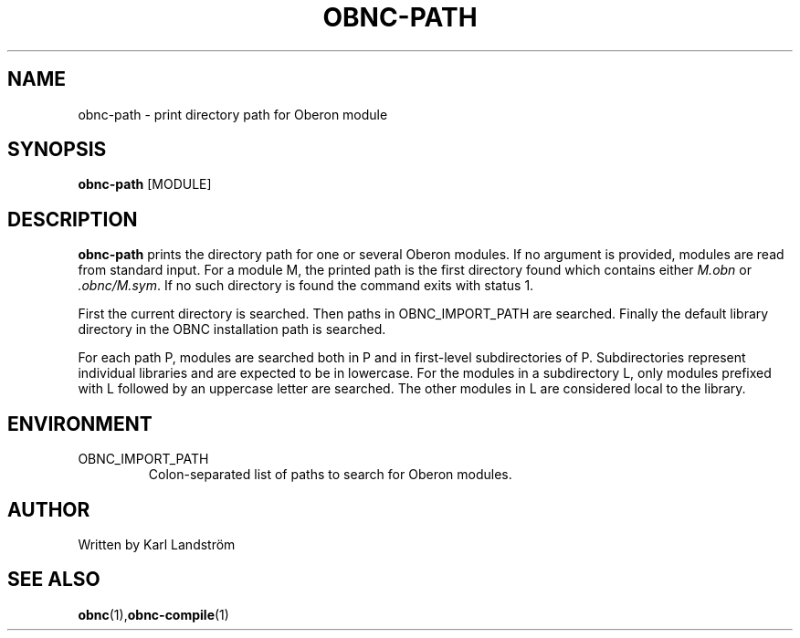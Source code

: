 .TH OBNC-PATH 1
.SH NAME
obnc-path \- print directory path for Oberon module
.SH SYNOPSIS
.B obnc-path
[MODULE]
.SH DESCRIPTION
.B obnc-path
prints the directory path for one or several Oberon modules. If no argument is provided, modules are read from standard input. For a module M, the printed path is the first directory found which contains either
.I M.obn
or
.IR .obnc/M.sym .
If no such directory is found the command exits with status 1.
.P
First the current directory is searched. Then paths in OBNC_IMPORT_PATH are searched. Finally the default library directory in the OBNC installation path is searched. 
.P
For each path P, modules are searched both in P and in first-level subdirectories of P. Subdirectories represent individual libraries and are expected to be in lowercase. For the modules in a subdirectory L, only modules prefixed with L followed by an uppercase letter are searched. The other modules in L are considered local to the library.
.SH ENVIRONMENT
.IP OBNC_IMPORT_PATH
Colon-separated list of paths to search for Oberon modules. 
.SH AUTHOR
Written by Karl Landstr\[:o]m
.SH "SEE ALSO"
.BR obnc (1), obnc-compile (1)
